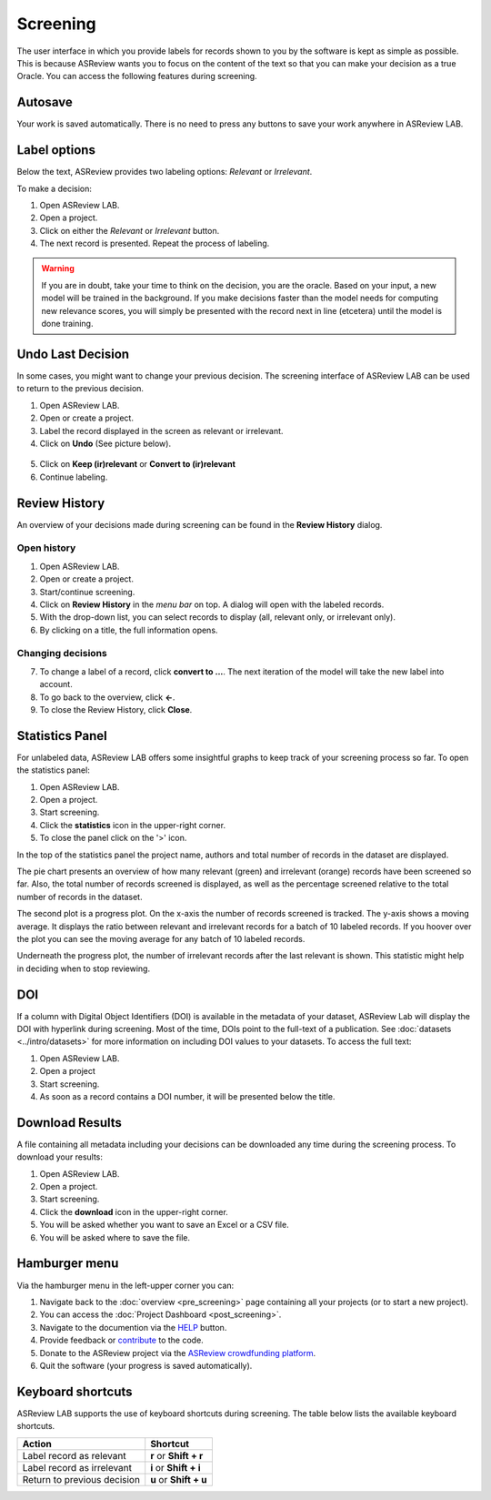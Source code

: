 Screening
=========

The user interface in which you provide labels for records shown to you by the
software is kept as simple as possible. This is because ASReview wants you to
focus on the content of the text so that you can make your decision as a true
Oracle. You can access the following features during screening.


Autosave
--------

Your work is saved automatically. There is no need to press any buttons to
save your work anywhere in ASReview LAB.

.. figure:: ../../images/asreview_screening_auto_save.png
   :alt: Auto Save


Label options
-------------

Below the text, ASReview provides two labeling options: *Relevant* or *Irrelevant*.

To make a decision:

1. Open ASReview LAB.
2. Open a project.
3. Click on either the *Relevant* or *Irrelevant* button.
4. The next record is presented. Repeat the process of labeling.

.. figure:: ../../images/asreview_screening_asreview_label.png
   :alt: ASReview Screening

.. warning::

  If you are in doubt, take your time to think on the decision, you
  are the oracle. Based on your input, a new model will be trained in the
  background. If you make decisions faster than the model needs for computing
  new relevance scores, you will simply be presented with the record next in
  line (etcetera) until the model is done training.


.. _undo-last:

Undo Last Decision
------------------

In some cases, you might want to change your previous decision. The screening
interface of ASReview LAB can be used to return to the previous decision.

1. Open ASReview LAB.
2. Open or create a project.
3. Label the record displayed in the screen as relevant or irrelevant.
4. Click on **Undo** (See picture below).

.. figure:: ../../images/undo_button.png
   :alt: Undo previous decision

5. Click on **Keep (ir)relevant** or **Convert to (ir)relevant**
6. Continue labeling.


Review History
--------------

An overview of your decisions made during screening can be found in the
**Review History** dialog.

Open history
~~~~~~~~~~~~

1. Open ASReview LAB.
2. Open or create a project.
3. Start/continue screening.
4. Click on **Review History** in the *menu bar* on top. A dialog will open with the labeled records.
5. With the drop-down list, you can select records to display (all, relevant only, or irrelevant only).
6. By clicking on a title, the full information opens.

.. figure:: ../../images/asreview_screening_history_overview.png
   :alt: Undo previous decision

Changing decisions
~~~~~~~~~~~~~~~~~~

7. To change a label of a record, click **convert to ...**. The next iteration of the model will take the new label into account.
8. To go back to the overview, click **←**.
9. To close the Review History, click **Close**.


.. figure:: ../../images/asreview_screening_history_metadata.png
   :alt: Undo previous decision

Statistics Panel
----------------

For unlabeled data, ASReview LAB offers some insightful graphs to keep track
of your screening process so far. To open the statistics panel:

1. Open ASReview LAB.
2. Open a project.
3. Start screening.
4. Click the **statistics** icon in the upper-right corner.
5. To close the panel click on the '>' icon.

In the top of the statistics panel the project name, authors and total number
of records in the dataset are displayed.

The pie chart presents an overview of how many relevant (green) and
irrelevant (orange) records have been screened so far. Also, the total number
of records screened is displayed, as well as the percentage screened relative
to the total number of records in the dataset.

The second plot is a progress plot. On the x-axis the number of records
screened is tracked. The y-axis shows a moving average. It displays the ratio
between relevant and irrelevant records for a batch of 10 labeled records. If
you hoover over the plot you can see the moving average for any batch of 10
labeled records.

Underneath the progress plot, the number of irrelevant records after the last
relevant is shown. This statistic might help in deciding when to stop reviewing.


DOI
---

If a column with Digital Object Identifiers (DOI) is available in the metadata
of your dataset, ASReview Lab will display the DOI with hyperlink during
screening. Most of the time, DOIs point to the full-text of a publication. See
:doc:`datasets <../intro/datasets>` for more information on including DOI values to your
datasets. To access the full text:

1. Open ASReview LAB.
2. Open a project
3. Start screening.
4. As soon as a record contains a DOI number, it will be presented below the title.


.. figure:: ../../images/doi.png
   :alt: Digital Object Identifier (DOI)


Download Results
----------------


A file containing all metadata including your decisions can be downloaded
any time during the screening process. To download your results:

1. Open ASReview LAB.
2. Open a project.
3. Start screening.
4. Click the **download** icon in the upper-right corner.
5. You will be asked whether you want to save an Excel or a CSV file.
6. You will be asked where to save the file.


.. figure:: ../../images/asreview_screening_result.png
   :alt: ASReview download results


Hamburger menu
--------------

Via the hamburger menu in the left-upper corner you can:

1. Navigate back to the :doc:`overview <pre_screening>` page containing all your projects (or to start a new project).
2. You can access the :doc:`Project Dashboard <post_screening>`.
3. Navigate to the documention via the `HELP <https://asreview.readthedocs.io/en/latest/>`_ button.
4. Provide feedback or `contribute <https://github.com/asreview/asreview/blob/master/CONTRIBUTING.md>`_ to the code.
5. Donate to the ASReview project via the `ASReview crowdfunding platform <https://asreview.nl/donate>`_.
6. Quit the software (your progress is saved automatically).


.. _keybord-shortcuts:

Keyboard shortcuts
------------------

ASReview LAB supports the use of keyboard shortcuts during screening. The
table below lists the available keyboard shortcuts.

+-----------------------------+------------------------+
| Action                      | Shortcut               |
+=============================+========================+
| Label record as relevant    | **r** or **Shift + r** |
+-----------------------------+------------------------+
| Label record as irrelevant  | **i** or **Shift + i** |
+-----------------------------+------------------------+
| Return to previous decision | **u** or **Shift + u** |
+-----------------------------+------------------------+

.. note:

  Keyboard shortcuts are only available when the **Undo** feature has been
  enabled in the :ref:`settings panel<toggle-shortcuts>.


